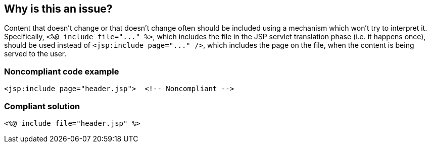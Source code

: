 == Why is this an issue?

Content that doesn't change or that doesn't change often should be included using a mechanism which won't try to interpret it. Specifically, ``++<%@ include file="..." %>++``, which includes the file in the JSP servlet translation phase (i.e. it happens once), should be used instead of ``++<jsp:include page="..." />++``, which includes the page on the file, when the content is being served to the user.


=== Noncompliant code example

[source,html]
----
<jsp:include page="header.jsp">  <!-- Noncompliant -->
----


=== Compliant solution

[source,html]
----
<%@ include file="header.jsp" %>
----

ifdef::env-github,rspecator-view[]

'''
== Implementation Specification
(visible only on this page)

=== Message

Use an include action instead of an include directive.


endif::env-github,rspecator-view[]
